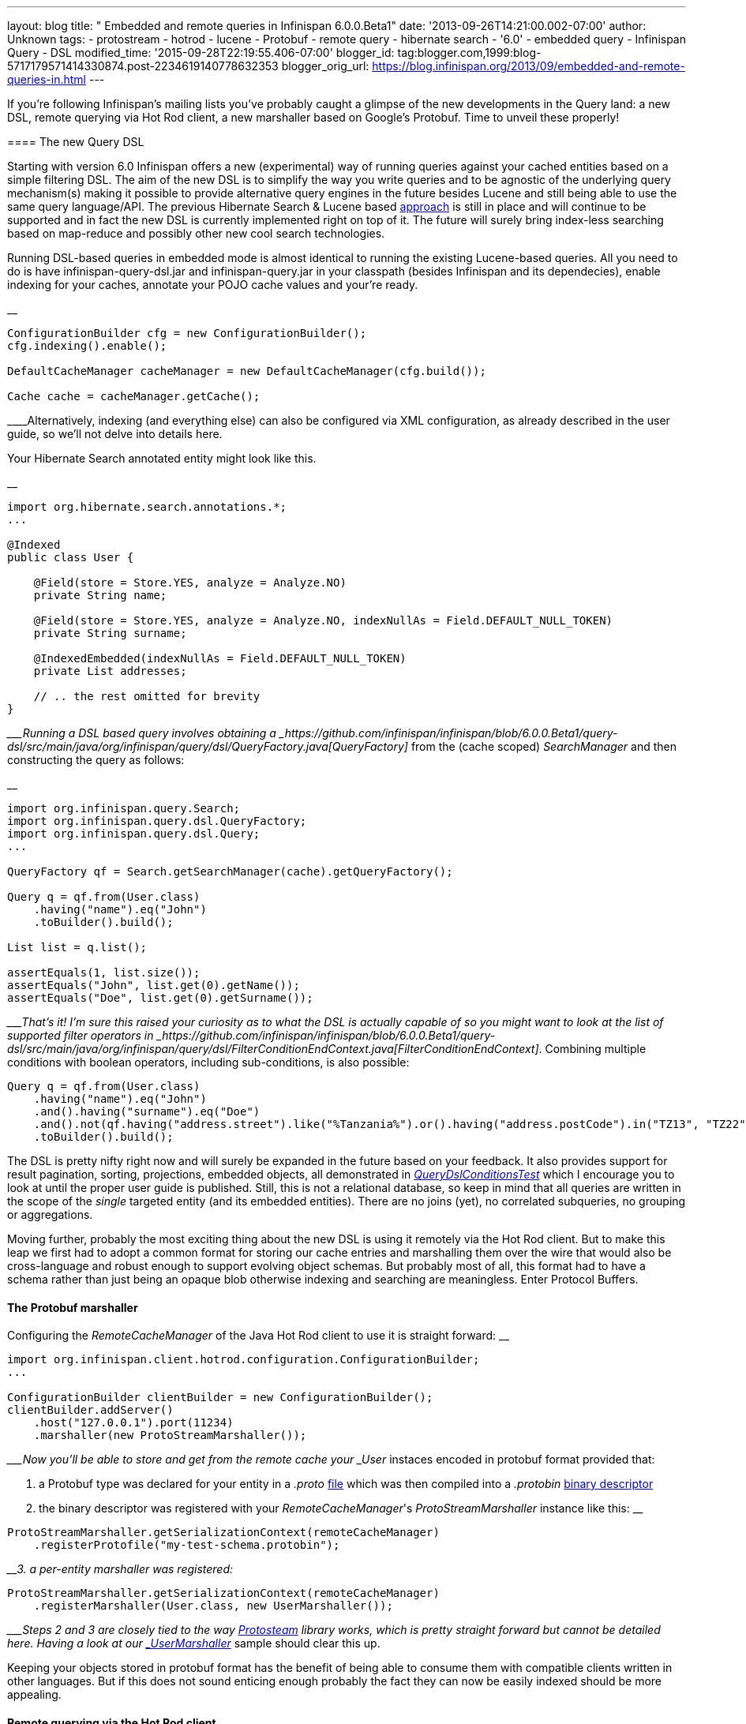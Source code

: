 ---
layout: blog
title: " Embedded and remote queries in Infinispan 6.0.0.Beta1"
date: '2013-09-26T14:21:00.002-07:00'
author: Unknown
tags:
- protostream
- hotrod
- lucene
- Protobuf
- remote query
- hibernate search
- '6.0'
- embedded query
- Infinispan Query
- DSL
modified_time: '2015-09-28T22:19:55.406-07:00'
blogger_id: tag:blogger.com,1999:blog-5717179571414330874.post-2234619140778632353
blogger_orig_url: https://blog.infinispan.org/2013/09/embedded-and-remote-queries-in.html
---

If you're following Infinispan's mailing lists you've probably caught a
glimpse of the new developments in the Query land: a new DSL, remote
querying via Hot Rod client, a new marshaller based on Google's
Protobuf. Time to unveil these properly!


==== 

==== The new Query DSL

==== 


Starting with version 6.0 Infinispan offers a new (experimental) way of
running queries against your cached entities based on a simple filtering
DSL. The aim of the new DSL is to simplify the way you write queries and
to be agnostic of the underlying query mechanism(s) making it possible
to provide alternative query engines in the future besides Lucene and
still being able to use the same query language/API. The previous
Hibernate Search & Lucene based
https://docs.jboss.org/author/display/ISPN/Querying+Infinispan[approach]
is still in place and will continue to be supported and in fact the new
DSL is currently implemented right on top of it. The future will surely
bring index-less searching based on map-reduce and possibly other new
cool search technologies.

Running DSL-based queries in embedded mode is almost identical to
running the existing Lucene-based queries. All you need to do is have
infinispan-query-dsl.jar and infinispan-query.jar in your classpath
(besides Infinispan and its dependecies), enable indexing for your
caches, annotate your POJO cache values and your're ready.

__

....
ConfigurationBuilder cfg = new ConfigurationBuilder();
cfg.indexing().enable();

DefaultCacheManager cacheManager = new DefaultCacheManager(cfg.build());

Cache cache = cacheManager.getCache();
....

____Alternatively, indexing (and everything else) can also be configured
via XML configuration, as already described in the user guide, so we'll
not delve into details here.

Your Hibernate Search annotated entity might look like this.

__

....
import org.hibernate.search.annotations.*;
...

@Indexed
public class User {

    @Field(store = Store.YES, analyze = Analyze.NO)
    private String name;

    @Field(store = Store.YES, analyze = Analyze.NO, indexNullAs = Field.DEFAULT_NULL_TOKEN)
    private String surname;

    @IndexedEmbedded(indexNullAs = Field.DEFAULT_NULL_TOKEN)
    private List addresses;

    // .. the rest omitted for brevity
}
....

____Running a DSL based query involves obtaining a
_https://github.com/infinispan/infinispan/blob/6.0.0.Beta1/query-dsl/src/main/java/org/infinispan/query/dsl/QueryFactory.java[QueryFactory]_
from the (cache scoped) _SearchManager_ and then constructing the query
as follows:

__

....
import org.infinispan.query.Search;
import org.infinispan.query.dsl.QueryFactory;
import org.infinispan.query.dsl.Query;
...

QueryFactory qf = Search.getSearchManager(cache).getQueryFactory();

Query q = qf.from(User.class)
    .having("name").eq("John")
    .toBuilder().build();

List list = q.list();

assertEquals(1, list.size());
assertEquals("John", list.get(0).getName());
assertEquals("Doe", list.get(0).getSurname());
....

____That's it! I'm sure this raised your curiosity as to what the DSL is
actually capable of so you might want to look at the list of supported
filter operators in
_https://github.com/infinispan/infinispan/blob/6.0.0.Beta1/query-dsl/src/main/java/org/infinispan/query/dsl/FilterConditionEndContext.java[FilterConditionEndContext]_.
Combining multiple conditions with boolean operators, including
sub-conditions, is also possible:


....
Query q = qf.from(User.class)
    .having("name").eq("John")
    .and().having("surname").eq("Doe")
    .and().not(qf.having("address.street").like("%Tanzania%").or().having("address.postCode").in("TZ13", "TZ22"))
    .toBuilder().build();
....


The DSL is pretty nifty right now and will surely be expanded in the
future based on your feedback. It also provides support for result
pagination, sorting, projections, embedded objects, all demonstrated in
_https://github.com/infinispan/infinispan/blob/6.0.0.Beta1/query/src/test/java/org/infinispan/query/dsl/embedded/QueryDslConditionsTest.java[QueryDslConditionsTest]_
which I encourage you to look at until the proper user guide is
published. Still, this is not a relational database, so keep in mind
that all queries are written in the scope of the _single_ targeted
entity (and its embedded entities). There are no joins (yet), no
correlated subqueries, no grouping or aggregations.

Moving further, probably the most exciting thing about the new DSL is
using it remotely via the Hot Rod client. But to make this leap we first
had to adopt a common format for storing our cache entries and
marshalling them over the wire that would also be cross-language and
robust enough to support evolving object schemas. But probably most of
all, this format had to have a schema rather than just being an opaque
blob otherwise indexing and searching are meaningless. Enter Protocol
Buffers.


==== The Protobuf marshaller


Configuring the _RemoteCacheManager_ of the Java Hot Rod client to use
it is straight forward:
__

....
import org.infinispan.client.hotrod.configuration.ConfigurationBuilder;
...

ConfigurationBuilder clientBuilder = new ConfigurationBuilder();
clientBuilder.addServer()
    .host("127.0.0.1").port(11234)
    .marshaller(new ProtoStreamMarshaller());
....

____Now you'll be able to store and get from the remote cache your
_User_ instaces encoded in protobuf format provided that:

1. a Protobuf type was declared for your entity in a _.proto_
https://github.com/infinispan/protostream/blob/1.0.0.Alpha6/sample-domain-definition/src/main/resources/bank.proto[file]
which was then compiled into a _.protobin_
https://developers.google.com/protocol-buffers/docs/techniques?hl=ro#self-description[binary
descriptor]

2. the binary descriptor was registered with your _RemoteCacheManager_'s
_ProtoStreamMarshaller_ instance like this:
__

....
ProtoStreamMarshaller.getSerializationContext(remoteCacheManager)
    .registerProtofile("my-test-schema.protobin");
....

____3. a per-entity marshaller was registered:
__

....
ProtoStreamMarshaller.getSerializationContext(remoteCacheManager)
    .registerMarshaller(User.class, new UserMarshaller());
....

____Steps 2 and 3 are closely tied to the way
https://github.com/infinispan/protostream[Protosteam] library works,
which is pretty straight forward but cannot be detailed here. Having a
look at our
https://github.com/infinispan/protostream/blob/1.0.0.Alpha6/sample-domain-implementation/src/main/java/org/infinispan/protostream/sampledomain/marshallers/UserMarshaller.java[_UserMarshaller_]
sample should clear this up.

Keeping your objects stored in protobuf format has the benefit of being
able to consume them with compatible clients written in other languages.
But if this does not sound enticing enough probably the fact they can
now be easily indexed should be more appealing.


==== Remote querying via the Hot Rod client


Given a _RemoteCacheManager_ configured as previously described the next
steps to enable remote query over its caches are:

1. add the DSL jar to client's classpath,
infinispan-remote-query-server.jar to server's classpath and
infinispan-remote-query-client.jar to both
2. enable indexing in your cache configuration - same as for embedded
mode
3. register your protobuf binary descriptor by invoking the
'_registerProtofile_' method of the server's _ProtobufMetadataManager_
MBean (one instance per _EmbeddedCacheManager_)

All data placed in cache now is being indexed without the need to
annotate your entities for Hibernate Search. In fact these classes are
only meaningful to the Java client and do not even exist on the
server.

Running the queries over the Hot Rod client is now very similar to
embedded mode. The DSL is in fact the same. The only part that is
slightly different is how you obtain the _QueryFactory_:

__

....
import org.infinispan.client.hotrod.Search;
import org.infinispan.query.dsl.QueryFactory;
import org.infinispan.query.dsl.Query;
...

remoteCache.put(2, new User("John", "Doe", 33));

QueryFactory qf = Search.getQueryFactory(remoteCache);

Query query = qf.from(User.class)
    .having("name").eq("John")
    .toBuilder().build();

List list = query.list();
assertEquals(1, list.size());
assertEquals("John", list.get(0).getName());
assertEquals("Doe", list.get(0).getSurname());
....

__

_ _ 

Voila! The end of our journey for today! Stay tuned, keep an eye on
Infinispan Query and please share your comments with us.

